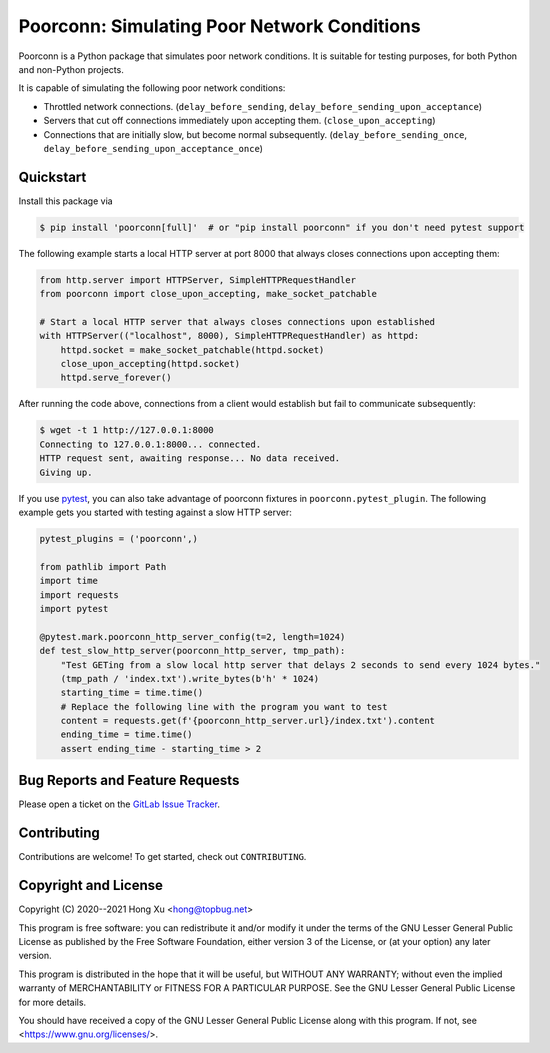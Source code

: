 .. readme-roles

.. role:: doc(literal)
.. role:: func(literal)
.. role:: mod(literal)

.. readme-main

Poorconn: Simulating Poor Network Conditions
============================================

.. image:: https://img.shields.io/pypi/v/poorconn.svg
   :target: https://pypi.python.org/pypi/poorconn
   :alt: PyPI

.. image:: https://img.shields.io/pypi/pyversions/poorconn.svg
   :target: https://pypi.python.org/pypi/poorconn
   :alt: PyPI - Python Versions

.. image:: https://img.shields.io/pypi/implementation/poorconn
   :target: https://pypi.python.org/pypi/poorconn
   :alt: PyPI - Implementation

.. image:: https://img.shields.io/badge/-Documentation-informational
   :target: https://poorconn.topbug.net
   :alt: Documentation

.. image:: https://img.shields.io/pypi/l/poorconn
   :target: https://gitlab.com/xuhdev/poorconn/-/blob/master/COPYING
   :alt: PyPI - License

.. image:: https://gitlab.com/xuhdev/poorconn/badges/master/pipeline.svg
   :target: https://gitlab.com/xuhdev/poorconn/-/commits/master
   :alt: Pipeline Status

.. image:: https://gitlab.com/xuhdev/poorconn/badges/master/coverage.svg
   :target: https://gitlab.com/xuhdev/poorconn/-/commits/master
   :alt: Coverage

Poorconn is a Python package that simulates poor network conditions. It is suitable for testing purposes, for both
Python and non-Python projects.

It is capable of simulating the following poor network conditions:

- Throttled network connections. (:func:`delay_before_sending`, :func:`delay_before_sending_upon_acceptance`)
- Servers that cut off connections immediately upon accepting them. (:func:`close_upon_accepting`)
- Connections that are initially slow, but become normal subsequently. (:func:`delay_before_sending_once`,
  :func:`delay_before_sending_upon_acceptance_once`)


.. _quickstart:

Quickstart
----------

Install this package via

.. code-block:: console

   $ pip install 'poorconn[full]'  # or "pip install poorconn" if you don't need pytest support

The following example starts a local HTTP server at port 8000 that always closes connections upon accepting them:

.. code-block:: python

   from http.server import HTTPServer, SimpleHTTPRequestHandler
   from poorconn import close_upon_accepting, make_socket_patchable

   # Start a local HTTP server that always closes connections upon established
   with HTTPServer(("localhost", 8000), SimpleHTTPRequestHandler) as httpd:
       httpd.socket = make_socket_patchable(httpd.socket)
       close_upon_accepting(httpd.socket)
       httpd.serve_forever()

After running the code above, connections from a client would establish but fail to communicate subsequently:

.. code-block:: console

   $ wget -t 1 http://127.0.0.1:8000
   Connecting to 127.0.0.1:8000... connected.
   HTTP request sent, awaiting response... No data received.
   Giving up.

If you use `pytest`_, you can also take advantage of poorconn fixtures in :mod:`poorconn.pytest_plugin`. The following
example gets you started with testing against a slow HTTP server:

.. code-block:: python

   pytest_plugins = ('poorconn',)

   from pathlib import Path
   import time
   import requests
   import pytest

   @pytest.mark.poorconn_http_server_config(t=2, length=1024)
   def test_slow_http_server(poorconn_http_server, tmp_path):
       "Test GETing from a slow local http server that delays 2 seconds to send every 1024 bytes."
       (tmp_path / 'index.txt').write_bytes(b'h' * 1024)
       starting_time = time.time()
       # Replace the following line with the program you want to test
       content = requests.get(f'{poorconn_http_server.url}/index.txt').content
       ending_time = time.time()
       assert ending_time - starting_time > 2

.. readme-misc

Bug Reports and Feature Requests
--------------------------------

Please open a ticket on the `GitLab Issue Tracker <https://gitlab.com/xuhdev/poorconn/-/issues>`__.

Contributing
------------

Contributions are welcome! To get started, check out :doc:`CONTRIBUTING`.

Copyright and License
---------------------

Copyright (C) 2020--2021 Hong Xu <hong@topbug.net>

This program is free software: you can redistribute it and/or modify it under the terms of the GNU Lesser General
Public License as published by the Free Software Foundation, either version 3 of the License, or (at your option) any
later version.

This program is distributed in the hope that it will be useful, but WITHOUT ANY WARRANTY; without even the implied
warranty of MERCHANTABILITY or FITNESS FOR A PARTICULAR PURPOSE. See the GNU Lesser General Public License for more
details.

You should have received a copy of the GNU Lesser General Public License along with this program. If not, see
<https://www.gnu.org/licenses/>.

.. _pytest: https://www.pytest.org
